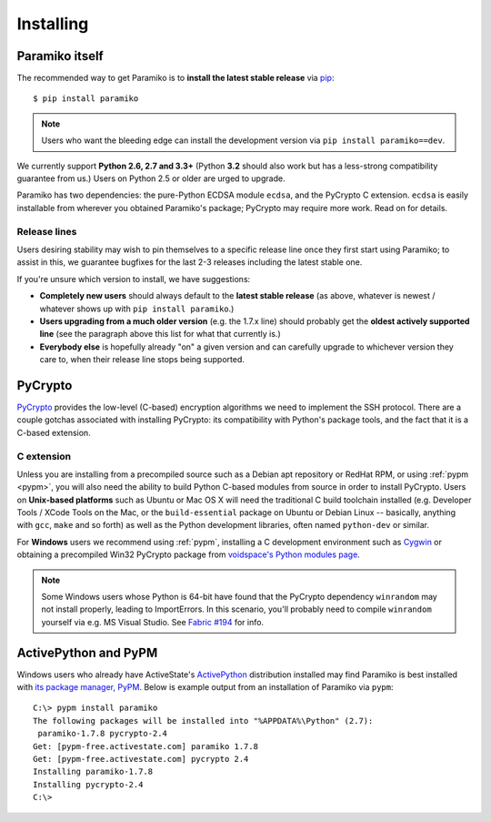 ==========
Installing
==========

.. _paramiko-itself:

Paramiko itself
===============

The recommended way to get Paramiko is to **install the latest stable release**
via `pip <http://pip-installer.org>`_::

    $ pip install paramiko

.. note::
    Users who want the bleeding edge can install the development version via
    ``pip install paramiko==dev``.

We currently support **Python 2.6, 2.7 and 3.3+** (Python **3.2** should also
work but has a less-strong compatibility guarantee from us.) Users on Python
2.5 or older are urged to upgrade.

Paramiko has two dependencies: the pure-Python ECDSA module ``ecdsa``, and the
PyCrypto C extension. ``ecdsa`` is easily installable from wherever you
obtained Paramiko's package; PyCrypto may require more work. Read on for
details.

.. _release-lines:

Release lines
-------------

Users desiring stability may wish to pin themselves to a specific release line
once they first start using Paramiko; to assist in this, we guarantee bugfixes
for the last 2-3 releases including the latest stable one.

If you're unsure which version to install, we have suggestions:

* **Completely new users** should always default to the **latest stable
  release** (as above, whatever is newest / whatever shows up with ``pip
  install paramiko``.)
* **Users upgrading from a much older version** (e.g. the 1.7.x line) should
  probably get the **oldest actively supported line** (see the paragraph above
  this list for what that currently is.)
* **Everybody else** is hopefully already "on" a given version and can
  carefully upgrade to whichever version they care to, when their release line
  stops being supported.


PyCrypto
========

`PyCrypto <https://www.dlitz.net/software/pycrypto/>`_  provides the low-level
(C-based) encryption algorithms we need to implement the SSH protocol. There
are a couple gotchas associated with installing PyCrypto: its compatibility
with Python's package tools, and the fact that it is a C-based extension.

C extension
-----------

Unless you are installing from a precompiled source such as a Debian apt
repository or RedHat RPM, or using :ref:`pypm <pypm>`, you will also need the
ability to build Python C-based modules from source in order to install
PyCrypto. Users on **Unix-based platforms** such as Ubuntu or Mac OS X will
need the traditional C build toolchain installed (e.g. Developer Tools / XCode
Tools on the Mac, or the ``build-essential`` package on Ubuntu or Debian Linux
-- basically, anything with ``gcc``, ``make`` and so forth) as well as the
Python development libraries, often named ``python-dev`` or similar.

For **Windows** users we recommend using :ref:`pypm`, installing a C
development environment such as `Cygwin <http://cygwin.com>`_ or obtaining a
precompiled Win32 PyCrypto package from `voidspace's Python modules page
<http://www.voidspace.org.uk/python/modules.shtml#pycrypto>`_.

.. note::
    Some Windows users whose Python is 64-bit have found that the PyCrypto
    dependency ``winrandom`` may not install properly, leading to ImportErrors.
    In this scenario, you'll probably need to compile ``winrandom`` yourself
    via e.g. MS Visual Studio.  See `Fabric #194
    <https://github.com/fabric/fabric/issues/194>`_ for info.


.. _pypm:

ActivePython and PyPM
=====================

Windows users who already have ActiveState's `ActivePython
<http://www.activestate.com/activepython/downloads>`_ distribution installed
may find Paramiko is best installed with `its package manager, PyPM
<http://code.activestate.com/pypm/>`_. Below is example output from an
installation of Paramiko via ``pypm``::

    C:\> pypm install paramiko
    The following packages will be installed into "%APPDATA%\Python" (2.7):
     paramiko-1.7.8 pycrypto-2.4
    Get: [pypm-free.activestate.com] paramiko 1.7.8
    Get: [pypm-free.activestate.com] pycrypto 2.4
    Installing paramiko-1.7.8
    Installing pycrypto-2.4
    C:\>
